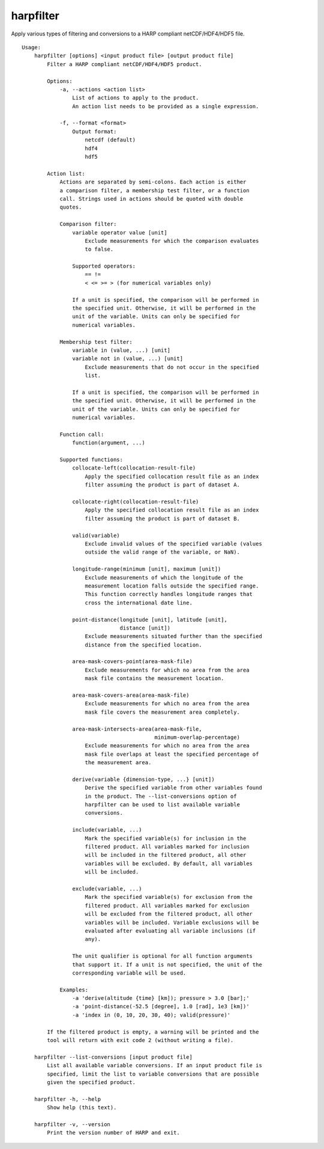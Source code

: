harpfilter
==========

Apply various types of filtering and conversions to a HARP compliant
netCDF/HDF4/HDF5 file.

::

  Usage:
      harpfilter [options] <input product file> [output product file]
          Filter a HARP compliant netCDF/HDF4/HDF5 product.

          Options:
              -a, --actions <action list>
                  List of actions to apply to the product.
                  An action list needs to be provided as a single expression.

              -f, --format <format>
                  Output format:
                      netcdf (default)
                      hdf4
                      hdf5

          Action list:
              Actions are separated by semi-colons. Each action is either
              a comparison filter, a membership test filter, or a function
              call. Strings used in actions should be quoted with double
              quotes.

              Comparison filter:
                  variable operator value [unit]
                      Exclude measurements for which the comparison evaluates
                      to false.

                  Supported operators:
                      == !=
                      < <= >= > (for numerical variables only)

                  If a unit is specified, the comparison will be performed in
                  the specified unit. Otherwise, it will be performed in the
                  unit of the variable. Units can only be specified for
                  numerical variables.

              Membership test filter:
                  variable in (value, ...) [unit]
                  variable not in (value, ...) [unit]
                      Exclude measurements that do not occur in the specified
                      list.

                  If a unit is specified, the comparison will be performed in
                  the specified unit. Otherwise, it will be performed in the
                  unit of the variable. Units can only be specified for
                  numerical variables.

              Function call:
                  function(argument, ...)

              Supported functions:
                  collocate-left(collocation-result-file)
                      Apply the specified collocation result file as an index
                      filter assuming the product is part of dataset A.

                  collocate-right(collocation-result-file)
                      Apply the specified collocation result file as an index
                      filter assuming the product is part of dataset B.

                  valid(variable)
                      Exclude invalid values of the specified variable (values
                      outside the valid range of the variable, or NaN).

                  longitude-range(minimum [unit], maximum [unit])
                      Exclude measurements of which the longitude of the
                      measurement location falls outside the specified range.
                      This function correctly handles longitude ranges that
                      cross the international date line.

                  point-distance(longitude [unit], latitude [unit],
                                 distance [unit])
                      Exclude measurements situated further than the specified
                      distance from the specified location.

                  area-mask-covers-point(area-mask-file)
                      Exclude measurements for which no area from the area
                      mask file contains the measurement location.

                  area-mask-covers-area(area-mask-file)
                      Exclude measurements for which no area from the area
                      mask file covers the measurement area completely.

                  area-mask-intersects-area(area-mask-file,
                                            minimum-overlap-percentage)
                      Exclude measurements for which no area from the area
                      mask file overlaps at least the specified percentage of
                      the measurement area.

                  derive(variable {dimension-type, ...} [unit])
                      Derive the specified variable from other variables found
                      in the product. The --list-conversions option of
                      harpfilter can be used to list available variable
                      conversions.

                  include(variable, ...)
                      Mark the specified variable(s) for inclusion in the
                      filtered product. All variables marked for inclusion
                      will be included in the filtered product, all other
                      variables will be excluded. By default, all variables
                      will be included.

                  exclude(variable, ...)
                      Mark the specified variable(s) for exclusion from the
                      filtered product. All variables marked for exclusion
                      will be excluded from the filtered product, all other
                      variables will be included. Variable exclusions will be
                      evaluated after evaluating all variable inclusions (if
                      any).

                  The unit qualifier is optional for all function arguments
                  that support it. If a unit is not specified, the unit of the
                  corresponding variable will be used.

              Examples:
                  -a 'derive(altitude {time} [km]); pressure > 3.0 [bar];'
                  -a 'point-distance(-52.5 [degree], 1.0 [rad], 1e3 [km])'
                  -a 'index in (0, 10, 20, 30, 40); valid(pressure)'

          If the filtered product is empty, a warning will be printed and the
          tool will return with exit code 2 (without writing a file).

      harpfilter --list-conversions [input product file]
          List all available variable conversions. If an input product file is
          specified, limit the list to variable conversions that are possible
          given the specified product.

      harpfilter -h, --help
          Show help (this text).

      harpfilter -v, --version
          Print the version number of HARP and exit.


